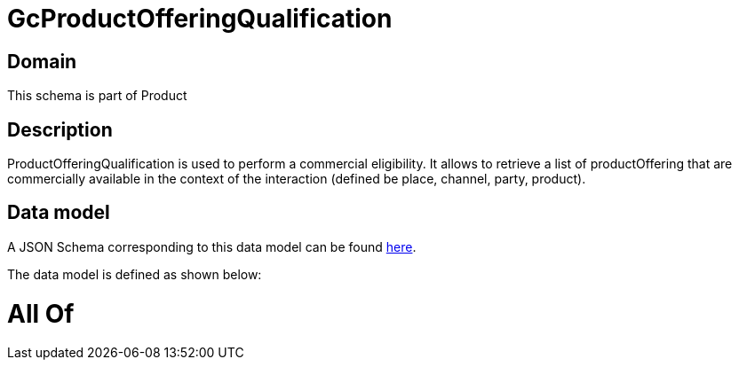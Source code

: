 = GcProductOfferingQualification

[#domain]
== Domain

This schema is part of Product

[#description]
== Description

ProductOfferingQualification is used to perform a commercial eligibility. It allows to retrieve a list of productOffering that are commercially available in the context of the interaction (defined be place, channel, party, product).


[#data_model]
== Data model

A JSON Schema corresponding to this data model can be found https://tmforum.org[here].

The data model is defined as shown below:


= All Of 
